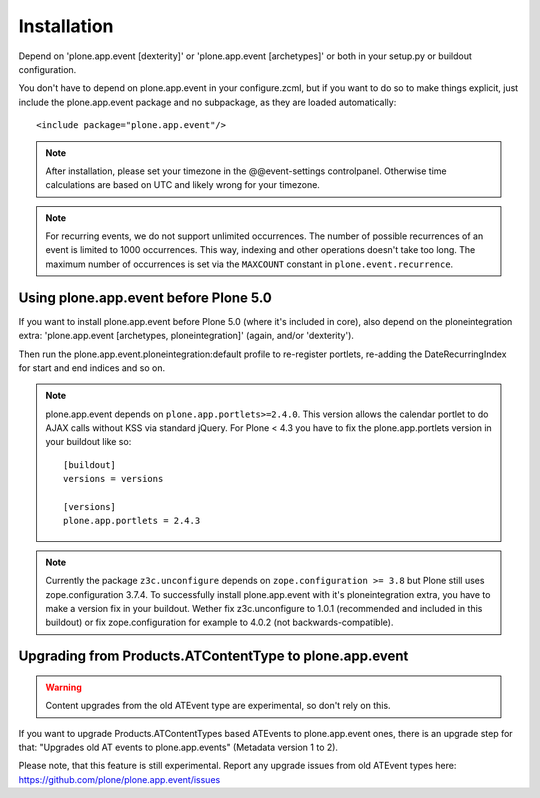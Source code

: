 Installation
============

Depend on 'plone.app.event [dexterity]' or 'plone.app.event [archetypes]' or
both in your setup.py or buildout configuration.

You don't have to depend on plone.app.event in your configure.zcml, but if you
want to do so to make things explicit, just include the plone.app.event package
and no subpackage, as they are loaded automatically::

    <include package="plone.app.event"/>

.. note::

  After installation, please set your timezone in the @@event-settings
  controlpanel. Otherwise time calculations are based on UTC and likely wrong
  for your timezone.

.. note::

  For recurring events, we do not support unlimited occurrences. The number of
  possible recurrences of an event is limited to 1000 occurrences. This way,
  indexing and other operations doesn't take too long.  The maximum number of
  occurrences is set via the ``MAXCOUNT`` constant in
  ``plone.event.recurrence``.


Using plone.app.event before Plone 5.0
--------------------------------------

If you want to install plone.app.event before Plone 5.0 (where it's included in
core), also depend on the ploneintegration extra: 'plone.app.event [archetypes,
ploneintegration]' (again, and/or 'dexterity').

Then run the plone.app.event.ploneintegration:default profile to
re-register portlets, re-adding the DateRecurringIndex for start and end
indices and so on.

.. note::

  plone.app.event depends on ``plone.app.portlets>=2.4.0``. This version allows
  the calendar portlet to do AJAX calls without KSS via standard jQuery. For
  Plone < 4.3 you have to fix the plone.app.portlets version in your buildout
  like so::

    [buildout]
    versions = versions

    [versions]
    plone.app.portlets = 2.4.3

.. note::

  Currently the package ``z3c.unconfigure`` depends on ``zope.configuration >=
  3.8`` but Plone still uses zope.configuration 3.7.4. To successfully install
  plone.app.event with it's ploneintegration extra, you have to make a version
  fix in your buildout. Wether fix z3c.unconfigure to 1.0.1 (recommended and
  included in this buildout) or fix zope.configuration for example to 4.0.2
  (not backwards-compatible).


Upgrading from Products.ATContentType to plone.app.event
--------------------------------------------------------

.. warning::

  Content upgrades from the old ATEvent type are experimental, so don't rely
  on this.

If you want to upgrade Products.ATContentTypes based ATEvents to
plone.app.event ones, there is an upgrade step for that: "Upgrades old AT
events to plone.app.events" (Metadata version 1 to 2).

Please note, that this feature is still experimental. Report any upgrade issues
from old ATEvent types here: https://github.com/plone/plone.app.event/issues

